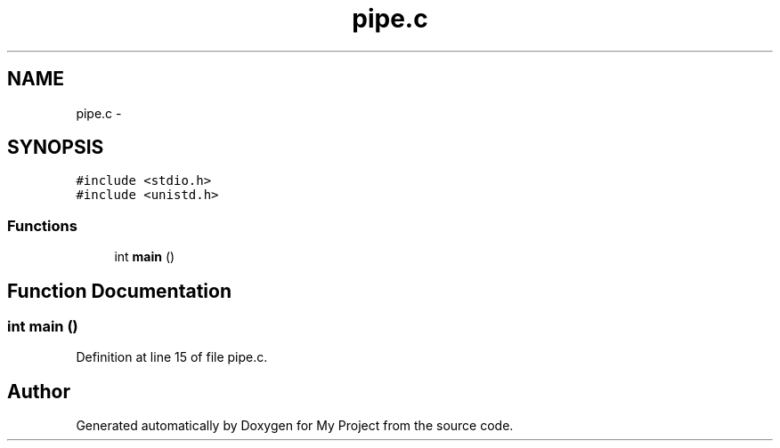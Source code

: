 .TH "pipe.c" 3 "Sun Jun 26 2016" "My Project" \" -*- nroff -*-
.ad l
.nh
.SH NAME
pipe.c \- 
.SH SYNOPSIS
.br
.PP
\fC#include <stdio\&.h>\fP
.br
\fC#include <unistd\&.h>\fP
.br

.SS "Functions"

.in +1c
.ti -1c
.RI "int \fBmain\fP ()"
.br
.in -1c
.SH "Function Documentation"
.PP 
.SS "int main ()"

.PP
Definition at line 15 of file pipe\&.c\&.
.SH "Author"
.PP 
Generated automatically by Doxygen for My Project from the source code\&.
